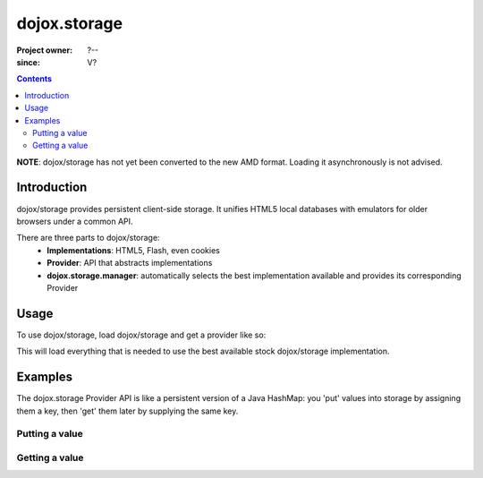 .. _dojox/storage:

=============
dojox.storage
=============

:Project owner: ?--
:since: V?

.. contents ::
   :depth: 2

**NOTE**: dojox/storage has not yet been converted to the new AMD format. Loading it asynchronously is not advised.

Introduction
============

dojox/storage provides persistent client-side storage. It unifies HTML5 local databases with emulators for older browsers under a common API.

There are three parts to dojox/storage:
 - **Implementations**: HTML5, Flash, even cookies
 - **Provider**: API that abstracts implementations
 - **dojox.storage.manager**: automatically selects the best implementation available and provides its corresponding Provider

Usage
=====

To use dojox/storage, load dojox/storage and get a provider like so:

.. code-example ::
  .. js ::

    dojo.require("dojox.storage");
    var storageProvider=null;
    dojo.addOnLoad(function(){
    	dojox.storage.manager.initialize();
    	storageProvider=dojox.storage.manager.getProvider();
    });

This will load everything that is needed to use the best available stock dojox/storage implementation.


Examples
========

The dojox.storage Provider API is like a persistent version of a Java HashMap: you 'put' values into storage by assigning them a key, then 'get' them later by supplying the same key.

Putting a value
---------------

.. code-example ::

  .. js ::

    dojo.require("dojox.storage");
    var storageProvider=null;
    dojo.addOnLoad(function(){
    	dojox.storage.manager.initialize();
    	storageProvider=dojox.storage.manager.getProvider();
    	storageProvider.initialize();
        var myObject={key1:true};
        storageProvider.put("myValue", myObject, function(status, keyName){
        	alert("value put in "+keyName);
        });
    });

Getting a value
---------------

.. code-example ::

  .. js ::

    dojo.require("dojox.storage");
    var storageProvider=null;
    dojo.addOnLoad(function(){
    	dojox.storage.manager.initialize();
    	storageProvider=dojox.storage.manager.getProvider();
    	storageProvider.initialize();
        var myObject = storageProvider.get("myValue");
        alert(myObject.key1);
    });



